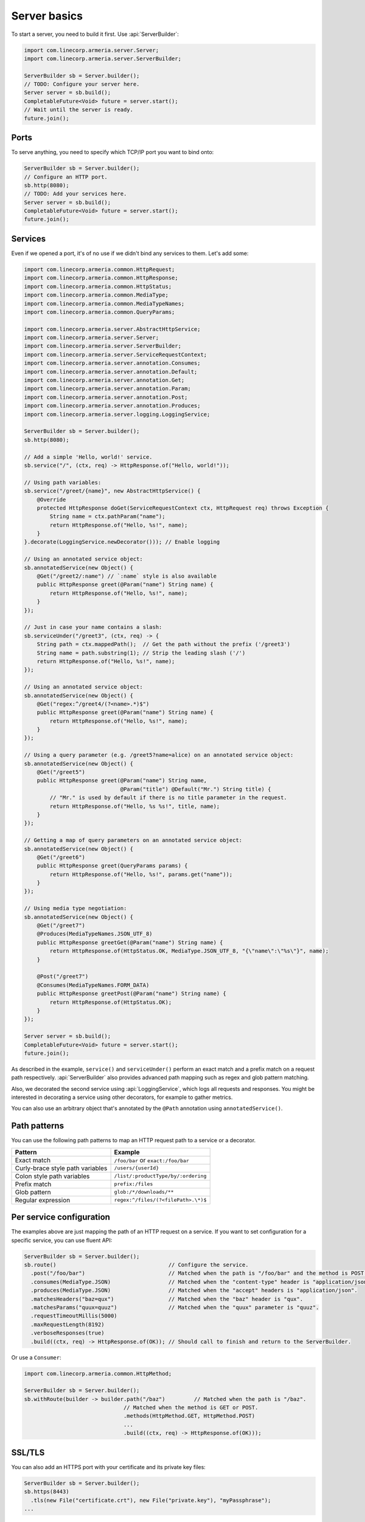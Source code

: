 .. _`a name-based virtual host`: https://en.wikipedia.org/wiki/Virtual_hosting#Name-based

.. _server-basics:

Server basics
=============

To start a server, you need to build it first. Use :api:`ServerBuilder`:

.. code-block:: java

    import com.linecorp.armeria.server.Server;
    import com.linecorp.armeria.server.ServerBuilder;

    ServerBuilder sb = Server.builder();
    // TODO: Configure your server here.
    Server server = sb.build();
    CompletableFuture<Void> future = server.start();
    // Wait until the server is ready.
    future.join();

Ports
-----

To serve anything, you need to specify which TCP/IP port you want to bind onto:

.. code-block:: java

    ServerBuilder sb = Server.builder();
    // Configure an HTTP port.
    sb.http(8080);
    // TODO: Add your services here.
    Server server = sb.build();
    CompletableFuture<Void> future = server.start();
    future.join();

Services
--------

Even if we opened a port, it's of no use if we didn't bind any services to them. Let's add some:

.. code-block:: java

    import com.linecorp.armeria.common.HttpRequest;
    import com.linecorp.armeria.common.HttpResponse;
    import com.linecorp.armeria.common.HttpStatus;
    import com.linecorp.armeria.common.MediaType;
    import com.linecorp.armeria.common.MediaTypeNames;
    import com.linecorp.armeria.common.QueryParams;

    import com.linecorp.armeria.server.AbstractHttpService;
    import com.linecorp.armeria.server.Server;
    import com.linecorp.armeria.server.ServerBuilder;
    import com.linecorp.armeria.server.ServiceRequestContext;
    import com.linecorp.armeria.server.annotation.Consumes;
    import com.linecorp.armeria.server.annotation.Default;
    import com.linecorp.armeria.server.annotation.Get;
    import com.linecorp.armeria.server.annotation.Param;
    import com.linecorp.armeria.server.annotation.Post;
    import com.linecorp.armeria.server.annotation.Produces;
    import com.linecorp.armeria.server.logging.LoggingService;

    ServerBuilder sb = Server.builder();
    sb.http(8080);

    // Add a simple 'Hello, world!' service.
    sb.service("/", (ctx, req) -> HttpResponse.of("Hello, world!"));

    // Using path variables:
    sb.service("/greet/{name}", new AbstractHttpService() {
        @Override
        protected HttpResponse doGet(ServiceRequestContext ctx, HttpRequest req) throws Exception {
            String name = ctx.pathParam("name");
            return HttpResponse.of("Hello, %s!", name);
        }
    }.decorate(LoggingService.newDecorator())); // Enable logging

    // Using an annotated service object:
    sb.annotatedService(new Object() {
        @Get("/greet2/:name") // `:name` style is also available
        public HttpResponse greet(@Param("name") String name) {
            return HttpResponse.of("Hello, %s!", name);
        }
    });

    // Just in case your name contains a slash:
    sb.serviceUnder("/greet3", (ctx, req) -> {
        String path = ctx.mappedPath();  // Get the path without the prefix ('/greet3')
        String name = path.substring(1); // Strip the leading slash ('/')
        return HttpResponse.of("Hello, %s!", name);
    });

    // Using an annotated service object:
    sb.annotatedService(new Object() {
        @Get("regex:^/greet4/(?<name>.*)$")
        public HttpResponse greet(@Param("name") String name) {
            return HttpResponse.of("Hello, %s!", name);
        }
    });

    // Using a query parameter (e.g. /greet5?name=alice) on an annotated service object:
    sb.annotatedService(new Object() {
        @Get("/greet5")
        public HttpResponse greet(@Param("name") String name,
                                  @Param("title") @Default("Mr.") String title) {
            // "Mr." is used by default if there is no title parameter in the request.
            return HttpResponse.of("Hello, %s %s!", title, name);
        }
    });

    // Getting a map of query parameters on an annotated service object:
    sb.annotatedService(new Object() {
        @Get("/greet6")
        public HttpResponse greet(QueryParams params) {
            return HttpResponse.of("Hello, %s!", params.get("name"));
        }
    });

    // Using media type negotiation:
    sb.annotatedService(new Object() {
        @Get("/greet7")
        @Produces(MediaTypeNames.JSON_UTF_8)
        public HttpResponse greetGet(@Param("name") String name) {
            return HttpResponse.of(HttpStatus.OK, MediaType.JSON_UTF_8, "{\"name\":\"%s\"}", name);
        }

        @Post("/greet7")
        @Consumes(MediaTypeNames.FORM_DATA)
        public HttpResponse greetPost(@Param("name") String name) {
            return HttpResponse.of(HttpStatus.OK);
        }
    });

    Server server = sb.build();
    CompletableFuture<Void> future = server.start();
    future.join();

As described in the example, ``service()`` and ``serviceUnder()`` perform an exact match and a prefix match
on a request path respectively. :api:`ServerBuilder` also provides advanced path mapping such as regex and
glob pattern matching.

Also, we decorated the second service using :api:`LoggingService`, which logs all requests and responses.
You might be interested in decorating a service using other decorators, for example to gather metrics.

You can also use an arbitrary object that's annotated by the ``@Path`` annotation using ``annotatedService()``.

Path patterns
-------------

You can use the following path patterns to map an HTTP request path to a service or a decorator.

+------------------------------------------+---------------------------------------+
| Pattern                                  | Example                               |
+==========================================+=======================================+
| Exact match                              | ``/foo/bar`` or ``exact:/foo/bar``    |
+------------------------------------------+---------------------------------------+
| Curly-brace style path variables         | ``/users/{userId}``                   |
+------------------------------------------+---------------------------------------+
| Colon style path variables               | ``/list/:productType/by/:ordering``   |
+------------------------------------------+---------------------------------------+
| Prefix match                             | ``prefix:/files``                     |
+------------------------------------------+---------------------------------------+
| Glob pattern                             | ``glob:/*/downloads/**``              |
+------------------------------------------+---------------------------------------+
| Regular expression                       | ``regex:^/files/(?<filePath>.\*)$``   |
+------------------------------------------+---------------------------------------+

Per service configuration
-------------------------

The examples above are just mapping the path of an HTTP request on a service. If you want to set configuration
for a specific service, you can use fluent API:

.. code-block:: java

    ServerBuilder sb = Server.builder();
    sb.route()                                   // Configure the service.
      .post("/foo/bar")                          // Matched when the path is "/foo/bar" and the method is POST.
      .consumes(MediaType.JSON)                  // Matched when the "content-type" header is "application/json".
      .produces(MediaType.JSON)                  // Matched when the "accept" headers is "application/json".
      .matchesHeaders("baz=qux")                 // Matched when the "baz" header is "qux".
      .matchesParams("quux=quuz")                // Matched when the "quux" parameter is "quuz".
      .requestTimeoutMillis(5000)
      .maxRequestLength(8192)
      .verboseResponses(true)
      .build((ctx, req) -> HttpResponse.of(OK)); // Should call to finish and return to the ServerBuilder.

Or use a ``Consumer``:

.. code-block:: java

    import com.linecorp.armeria.common.HttpMethod;

    ServerBuilder sb = Server.builder();
    sb.withRoute(builder -> builder.path("/baz")         // Matched when the path is "/baz".
                                   // Matched when the method is GET or POST.
                                   .methods(HttpMethod.GET, HttpMethod.POST)
                                   ...
                                   .build((ctx, req) -> HttpResponse.of(OK)));

SSL/TLS
-------

You can also add an HTTPS port with your certificate and its private key files:

.. code-block:: java

    ServerBuilder sb = Server.builder();
    sb.https(8443)
      .tls(new File("certificate.crt"), new File("private.key"), "myPassphrase");
    ...


PROXY protocol
--------------

Armeria supports both text (v1) and binary (v2) versions of `PROXY protocol <https://www.haproxy.org/download/1.8/doc/proxy-protocol.txt>`_.
If your server is behind a load balancer such as `HAProxy <https://www.haproxy.org/>`_ and
`AWS ELB <https://aws.amazon.com/elasticloadbalancing/>`_, you could consider enabling the PROXY protocol:

.. code-block:: java

    import static com.linecorp.armeria.common.SessionProtocol.HTTP;
    import static com.linecorp.armeria.common.SessionProtocol.HTTPS;
    import static com.linecorp.armeria.common.SessionProtocol.PROXY;

    ServerBuilder sb = Server.builder();
    sb.port(8080, PROXY, HTTP);
    sb.port(8443, PROXY, HTTPS);
    ...


Serving HTTP and HTTPS on the same port
---------------------------------------

For whatever reason, you may have to serve both HTTP and HTTPS on the same port. Armeria is one of the few
implementations that supports port unification:

.. code-block:: java

    ServerBuilder sb = Server.builder();
    sb.port(8888, HTTP, HTTPS);
    // Enable PROXY protocol, too.
    sb.port(9999, PROXY, HTTP, HTTPS);
    ...


Virtual hosts
-------------

Use ``ServerBuilder.virtualHost(...)`` to configure `a name-based virtual host`_:

.. code-block:: java

    ServerBuilder sb = Server.builder();
    // Configure foo.com.
    sb.virtualHost("foo.com")
      .service(...)
      .tls(...)
      .and() // Configure *.bar.com.
      .virtualHost("*.bar.com")
      .service(...)
      .tls(...)
      .and() // Configure the default virtual host.
      .service(...)
      .tls(...);
    ...

.. _client_address:

Getting an IP address of a client who initiated a request
---------------------------------------------------------

You may want to get an IP address of a client who initiated a request in your service. In that case,
you can use the ``clientAddress()`` method of the :api:`ServiceRequestContext`. But you need to configure
your :api:`ServerBuilder` before doing that:

.. code-block:: java

    import com.linecorp.armeria.common.util.InetAddressPredicates;
    import com.linecorp.armeria.server.ClientAddressSource;

    ServerBuilder sb = Server.builder();

    // Configure a filter which evaluates whether an address of a remote endpoint is trusted.
    // If unspecified, no remote endpoint is trusted.
    // e.g. servers who have an IP address in 10.0.0.0/8.
    sb.clientAddressTrustedProxyFilter(InetAddressPredicates.ofCidr("10.0.0.0/8"));

    // Configure a filter which evaluates whether an address can be used as a client address.
    // If unspecified, any address would be accepted.
    // e.g. public addresses
    sb.clientAddressFilter(address -> !address.isSiteLocalAddress());

    // Configure a list of sources which are used to determine where to look for the client address,
    // in the order of preference. If unspecified, 'Forwarded', 'X-Forwarded-For' and the source address
    // of a PROXY protocol header would be used.
    sb.clientAddressSources(ClientAddressSource.ofHeader(HttpHeaderNames.FORWARDED),
                            ClientAddressSource.ofHeader(HttpHeaderNames.X_FORWARDED_FOR),
                            ClientAddressSource.ofProxyProtocol());

    // Get an IP address of a client who initiated a request.
    sb.service("/", (ctx, res) ->
            HttpResponse.of("A request was initiated by %s!", ctx.clientAddress().getHostAddress()));

See also
--------

- :ref:`server-decorator`
